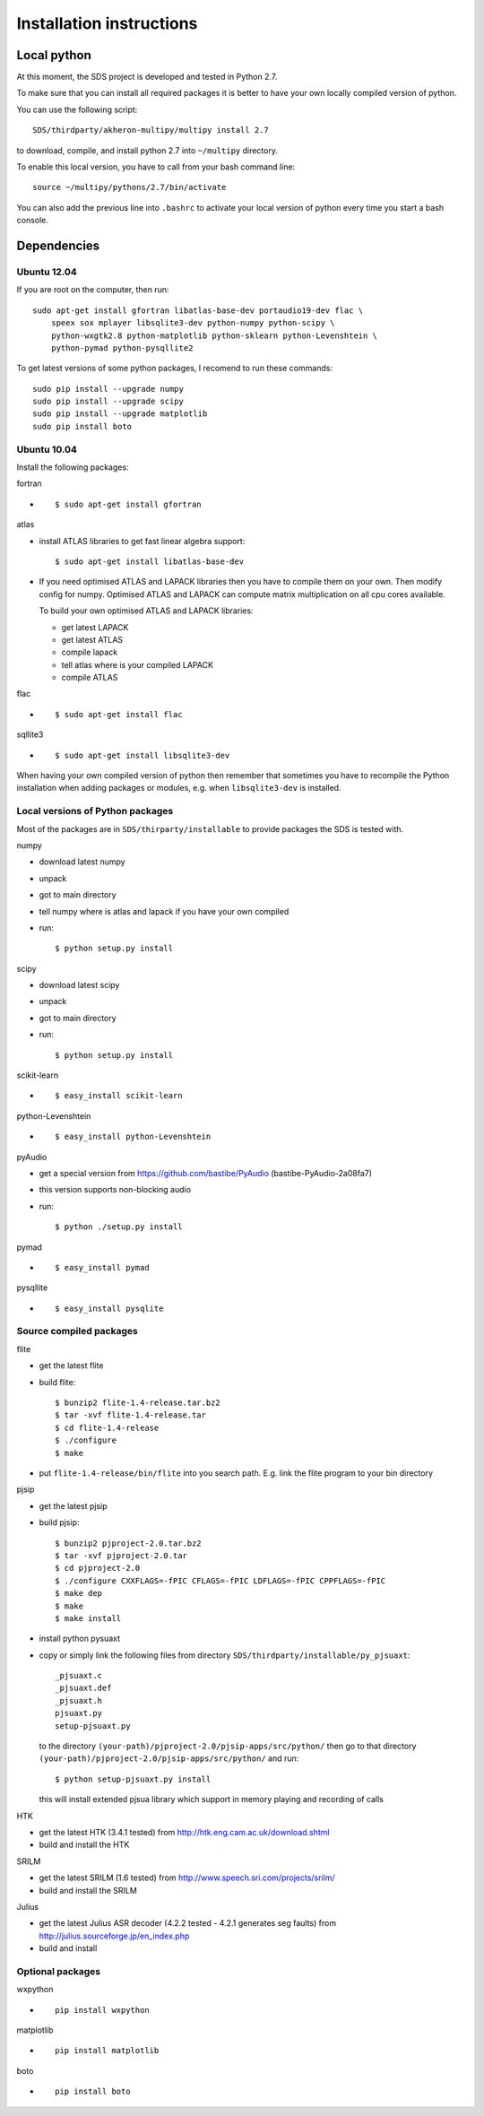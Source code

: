 Installation instructions
=========================

Local python
------------

At this moment, the SDS project is developed and tested in Python 2.7.

To make sure that you can install all required packages it is better to
have your own locally compiled version of python.

You can use the following script::

  SDS/thirdparty/akheron-multipy/multipy install 2.7

to download, compile, and install python 2.7 into ``~/multipy`` directory.

To enable this local version, you have to call from your bash command line::

  source ~/multipy/pythons/2.7/bin/activate

You can also add the previous line into ``.bashrc`` to activate your local
version of python every time you start a bash console.

Dependencies
------------

Ubuntu 12.04
~~~~~~~~~~~~

If you are root on the computer, then run::

    sudo apt-get install gfortran libatlas-base-dev portaudio19-dev flac \
        speex sox mplayer libsqlite3-dev python-numpy python-scipy \
        python-wxgtk2.8 python-matplotlib python-sklearn python-Levenshtein \
        python-pymad python-pysqllite2

To get latest versions of some python packages, I recomend to run these
commands::

    sudo pip install --upgrade numpy
    sudo pip install --upgrade scipy
    sudo pip install --upgrade matplotlib
    sudo pip install boto

Ubuntu 10.04
~~~~~~~~~~~~

Install the following packages:

fortran

* ::

    $ sudo apt-get install gfortran

atlas

- install ATLAS libraries to get fast linear algebra support::

    $ sudo apt-get install libatlas-base-dev

- If you need optimised ATLAS and LAPACK libraries then you have to compile
  them on your own. Then modify config for numpy. Optimised ATLAS and LAPACK
  can compute matrix multiplication on all cpu cores available.

  To build your own optimised ATLAS and LAPACK libraries:

  - get latest LAPACK
  - get latest ATLAS
  - compile lapack
  - tell atlas where is your compiled LAPACK
  - compile ATLAS

flac

* ::

    $ sudo apt-get install flac

sqllite3

* ::

    $ sudo apt-get install libsqlite3-dev

When having your own compiled version of python then remember that sometimes you have to recompile the Python installation when
adding packages or modules, e.g. when ``libsqlite3-dev`` is installed.

Local versions of Python packages
~~~~~~~~~~~~~~~~~~~~~~~~~~~~~~~~~

Most of the packages are in ``SDS/thirparty/installable`` to provide packages
the SDS is tested with.

numpy

* download latest numpy
* unpack
* got to main directory
* tell numpy where is atlas and lapack if you have your own compiled
* run::

    $ python setup.py install

scipy

- download latest scipy
- unpack
- got to main directory
- run::

    $ python setup.py install

scikit-learn

* ::

  $ easy_install scikit-learn

python-Levenshtein

* ::

  $ easy_install python-Levenshtein

pyAudio

- get a special version from https://github.com/bastibe/PyAudio
  (bastibe-PyAudio-2a08fa7)
- this version supports non-blocking audio
- run::

    $ python ./setup.py install

pymad

* ::

  $ easy_install pymad

pysqllite

* ::

  $ easy_install pysqlite

Source compiled packages
~~~~~~~~~~~~~~~~~~~~~~~~

flite

- get the latest flite
- build flite::

    $ bunzip2 flite-1.4-release.tar.bz2
    $ tar -xvf flite-1.4-release.tar
    $ cd flite-1.4-release
    $ ./configure
    $ make

- put ``flite-1.4-release/bin/flite`` into you search path.
  E.g. link the flite program to your bin directory

pjsip

- get the latest pjsip
- build pjsip::

    $ bunzip2 pjproject-2.0.tar.bz2
    $ tar -xvf pjproject-2.0.tar
    $ cd pjproject-2.0
    $ ./configure CXXFLAGS=-fPIC CFLAGS=-fPIC LDFLAGS=-fPIC CPPFLAGS=-fPIC
    $ make dep
    $ make
    $ make install

- install python pysuaxt
- copy or simply link the following files from directory 
  ``SDS/thirdparty/installable/py_pjsuaxt``::

    _pjsuaxt.c
    _pjsuaxt.def
    _pjsuaxt.h
    pjsuaxt.py
    setup-pjsuaxt.py

  to the directory ``(your-path)/pjproject-2.0/pjsip-apps/src/python/``
  then go to that directory ``(your-path)/pjproject-2.0/pjsip-apps/src/python/`` and run::

    $ python setup-pjsuaxt.py install

  this will install extended pjsua library which support in memory playing and recording of calls

HTK

- get the latest HTK (3.4.1 tested) from http://htk.eng.cam.ac.uk/download.shtml
- build and install the HTK

SRILM

- get the latest SRILM (1.6 tested) from http://www.speech.sri.com/projects/srilm/
- build and install the SRILM

Julius

- get the latest Julius ASR decoder (4.2.2 tested - 4.2.1 generates seg faults) from http://julius.sourceforge.jp/en_index.php
- build and install

Optional packages
~~~~~~~~~~~~~~~~~

wxpython

* ::

    pip install wxpython

matplotlib

* ::

    pip install matplotlib

boto

* ::

    pip install boto